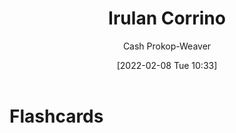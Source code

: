 :PROPERTIES:
:ID:       a0503d43-fe6f-4dfb-838c-4fc3ad2d64ea
:DIR:      /home/cashweaver/proj/roam/attachments/a0503d43-fe6f-4dfb-838c-4fc3ad2d64ea
:ROAM_ALIASES: "Princess Irulan"
:LAST_MODIFIED: [2023-09-05 Tue 20:18]
:END:
#+title: Irulan Corrino
#+hugo_custom_front_matter: :slug "a0503d43-fe6f-4dfb-838c-4fc3ad2d64ea"
#+author: Cash Prokop-Weaver
#+date: [2022-02-08 Tue 10:33]
#+filetags: :person:

* Flashcards
:PROPERTIES:
:ANKI_DECK: Default
:END:



